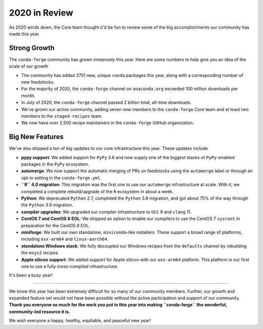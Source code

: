 .. post:: 2020-12-22
   :tags: conda-forge
   :author: conda-forge/core

.. role:: raw-html(raw)
   :format: html

2020 in Review
==============

As 2020 winds down, the Core team thought it'd be fun to review some of the big accomplishments our community has made this year.


Strong Growth
-------------

The ``conda-forge`` community has grown immensely this year. Here are some numbers to help give you an idea of the
scale of our growth

- The community has added 3751 new, unique ``conda`` packages this year, along with a corresponding number of new feedstocks.
- For the majority of 2020, the ``conda-forge`` channel on ``anaconda.org`` exceeded 100 million downloads per month.
- In July of 2020, the ``conda-forge`` channel passed 2 billion total, all-time downloads.
- We've grown our active community, adding seven new members to the ``conda-forge`` Core team and at least two members to
  the ``staged-recipes`` team.
- We now have over 2,500 recipe maintainers in the ``conda-forge`` GitHub organization.


Big New Features
----------------

We've also shipped a ton of big updates to our core infrastructure this year. These updates include

- **pypy support**: We added support for ``PyPy`` 3.6 and now supply one of the biggest stacks of
  ``PyPy``-enabled packages in the ``PyPy`` ecosystem.
- **automerge**: We now support the automatic merging of PRs on feedstocks using the ``automerge`` label or through
  an opt-in setting in the ``conda-forge.yml``.
- **``R`` 4.0 migration**: This migration was the first one to use our ``automerge`` infrastructure at scale. With it, we
  completed a complete rebuild/upgrade of the ``R`` ecosystem in about a week.
- **Python**: We deprecated ``Python`` 2.7, completed the ``Python`` 3.8 migration, and got about 75% of the way through the
  ``Python`` 3.9 migration.
- **compiler upgrades**: We upgraded our compiler infrastructure to ``GCC`` 9 and ``clang`` 11.
- **CentOS 7 and CentOS 6 EOL**: We shipped an option to enable our compilers to use the CentOS 7 ``sysroot`` in preparation
  for the CentOS 6 EOL.
- **miniforge**: We built our own standalone, ``miniconda``-like installers. These support a broad range of platforms, including
  ``osx-arm64`` and ``linux-aarch64``.
- **standalone Windows stack**: We fully decoupled our Windows recipes from the ``defaults`` channel by rebuilding the ``msys2``
  recipes.
- **Apple silicon support**: We added support for Apple silicon with our ``osx-arm64`` platform. This platform is our first
  one to use a fully cross-compiled infrastructure.

It's been a busy year!

----

We know this year has been extremely difficult for so many of our community members. Further, our growth and expanded feature set
would not have been possible without the active participation and support of our community. **Thank you everyone
so much for the work you put in this year into making ``conda-forge`` the wonderful, community-led resource it is.**

We wish everyone a happy, healthy, equitable, and peaceful new year!
